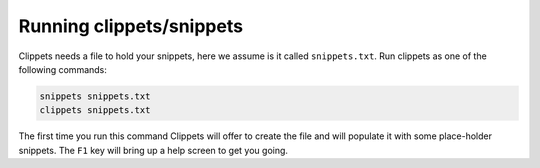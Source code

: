 Running clippets/snippets
-------------------------

Clippets needs a file to hold your snippets, here we assume is it called
``snippets.txt``. Run clippets as one of the following commands:

.. code-block::

   snippets snippets.txt
   clippets snippets.txt

The first time you run this command Clippets will offer to create the file and
will populate it with some place-holder snippets. The ``F1`` key will bring up
a help screen to get you going.
